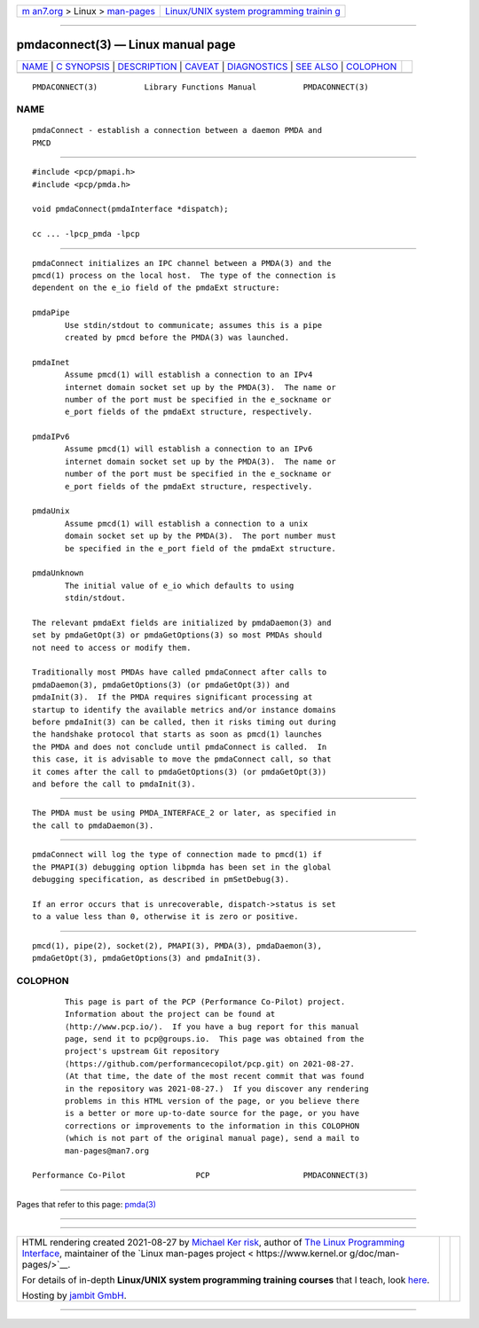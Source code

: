 .. container:: page-top

.. container:: nav-bar

   +----------------------------------+----------------------------------+
   | `m                               | `Linux/UNIX system programming   |
   | an7.org <../../../index.html>`__ | trainin                          |
   | > Linux >                        | g <http://man7.org/training/>`__ |
   | `man-pages <../index.html>`__    |                                  |
   +----------------------------------+----------------------------------+

--------------

pmdaconnect(3) — Linux manual page
==================================

+-----------------------------------+-----------------------------------+
| `NAME <#NAME>`__ \|               |                                   |
| `C SYNOPSIS <#C_SYNOPSIS>`__ \|   |                                   |
| `DESCRIPTION <#DESCRIPTION>`__ \| |                                   |
| `CAVEAT <#CAVEAT>`__ \|           |                                   |
| `DIAGNOSTICS <#DIAGNOSTICS>`__ \| |                                   |
| `SEE ALSO <#SEE_ALSO>`__ \|       |                                   |
| `COLOPHON <#COLOPHON>`__          |                                   |
+-----------------------------------+-----------------------------------+
| .. container:: man-search-box     |                                   |
+-----------------------------------+-----------------------------------+

::

   PMDACONNECT(3)          Library Functions Manual          PMDACONNECT(3)

NAME
-------------------------------------------------

::

          pmdaConnect - establish a connection between a daemon PMDA and
          PMCD


-------------------------------------------------------------

::

          #include <pcp/pmapi.h>
          #include <pcp/pmda.h>

          void pmdaConnect(pmdaInterface *dispatch);

          cc ... -lpcp_pmda -lpcp


---------------------------------------------------------------

::

          pmdaConnect initializes an IPC channel between a PMDA(3) and the
          pmcd(1) process on the local host.  The type of the connection is
          dependent on the e_io field of the pmdaExt structure:

          pmdaPipe
                 Use stdin/stdout to communicate; assumes this is a pipe
                 created by pmcd before the PMDA(3) was launched.

          pmdaInet
                 Assume pmcd(1) will establish a connection to an IPv4
                 internet domain socket set up by the PMDA(3).  The name or
                 number of the port must be specified in the e_sockname or
                 e_port fields of the pmdaExt structure, respectively.

          pmdaIPv6
                 Assume pmcd(1) will establish a connection to an IPv6
                 internet domain socket set up by the PMDA(3).  The name or
                 number of the port must be specified in the e_sockname or
                 e_port fields of the pmdaExt structure, respectively.

          pmdaUnix
                 Assume pmcd(1) will establish a connection to a unix
                 domain socket set up by the PMDA(3).  The port number must
                 be specified in the e_port field of the pmdaExt structure.

          pmdaUnknown
                 The initial value of e_io which defaults to using
                 stdin/stdout.

          The relevant pmdaExt fields are initialized by pmdaDaemon(3) and
          set by pmdaGetOpt(3) or pmdaGetOptions(3) so most PMDAs should
          not need to access or modify them.

          Traditionally most PMDAs have called pmdaConnect after calls to
          pmdaDaemon(3), pmdaGetOptions(3) (or pmdaGetOpt(3)) and
          pmdaInit(3).  If the PMDA requires significant processing at
          startup to identify the available metrics and/or instance domains
          before pmdaInit(3) can be called, then it risks timing out during
          the handshake protocol that starts as soon as pmcd(1) launches
          the PMDA and does not conclude until pmdaConnect is called.  In
          this case, it is advisable to move the pmdaConnect call, so that
          it comes after the call to pmdaGetOptions(3) (or pmdaGetOpt(3))
          and before the call to pmdaInit(3).


-----------------------------------------------------

::

          The PMDA must be using PMDA_INTERFACE_2 or later, as specified in
          the call to pmdaDaemon(3).


---------------------------------------------------------------

::

          pmdaConnect will log the type of connection made to pmcd(1) if
          the PMAPI(3) debugging option libpmda has been set in the global
          debugging specification, as described in pmSetDebug(3).

          If an error occurs that is unrecoverable, dispatch->status is set
          to a value less than 0, otherwise it is zero or positive.


---------------------------------------------------------

::

          pmcd(1), pipe(2), socket(2), PMAPI(3), PMDA(3), pmdaDaemon(3),
          pmdaGetOpt(3), pmdaGetOptions(3) and pmdaInit(3).

COLOPHON
---------------------------------------------------------

::

          This page is part of the PCP (Performance Co-Pilot) project.
          Information about the project can be found at 
          ⟨http://www.pcp.io/⟩.  If you have a bug report for this manual
          page, send it to pcp@groups.io.  This page was obtained from the
          project's upstream Git repository
          ⟨https://github.com/performancecopilot/pcp.git⟩ on 2021-08-27.
          (At that time, the date of the most recent commit that was found
          in the repository was 2021-08-27.)  If you discover any rendering
          problems in this HTML version of the page, or you believe there
          is a better or more up-to-date source for the page, or you have
          corrections or improvements to the information in this COLOPHON
          (which is not part of the original manual page), send a mail to
          man-pages@man7.org

   Performance Co-Pilot               PCP                    PMDACONNECT(3)

--------------

Pages that refer to this page: `pmda(3) <../man3/pmda.3.html>`__

--------------

--------------

.. container:: footer

   +-----------------------+-----------------------+-----------------------+
   | HTML rendering        |                       | |Cover of TLPI|       |
   | created 2021-08-27 by |                       |                       |
   | `Michael              |                       |                       |
   | Ker                   |                       |                       |
   | risk <https://man7.or |                       |                       |
   | g/mtk/index.html>`__, |                       |                       |
   | author of `The Linux  |                       |                       |
   | Programming           |                       |                       |
   | Interface <https:     |                       |                       |
   | //man7.org/tlpi/>`__, |                       |                       |
   | maintainer of the     |                       |                       |
   | `Linux man-pages      |                       |                       |
   | project <             |                       |                       |
   | https://www.kernel.or |                       |                       |
   | g/doc/man-pages/>`__. |                       |                       |
   |                       |                       |                       |
   | For details of        |                       |                       |
   | in-depth **Linux/UNIX |                       |                       |
   | system programming    |                       |                       |
   | training courses**    |                       |                       |
   | that I teach, look    |                       |                       |
   | `here <https://ma     |                       |                       |
   | n7.org/training/>`__. |                       |                       |
   |                       |                       |                       |
   | Hosting by `jambit    |                       |                       |
   | GmbH                  |                       |                       |
   | <https://www.jambit.c |                       |                       |
   | om/index_en.html>`__. |                       |                       |
   +-----------------------+-----------------------+-----------------------+

--------------

.. container:: statcounter

   |Web Analytics Made Easy - StatCounter|

.. |Cover of TLPI| image:: https://man7.org/tlpi/cover/TLPI-front-cover-vsmall.png
   :target: https://man7.org/tlpi/
.. |Web Analytics Made Easy - StatCounter| image:: https://c.statcounter.com/7422636/0/9b6714ff/1/
   :class: statcounter
   :target: https://statcounter.com/
